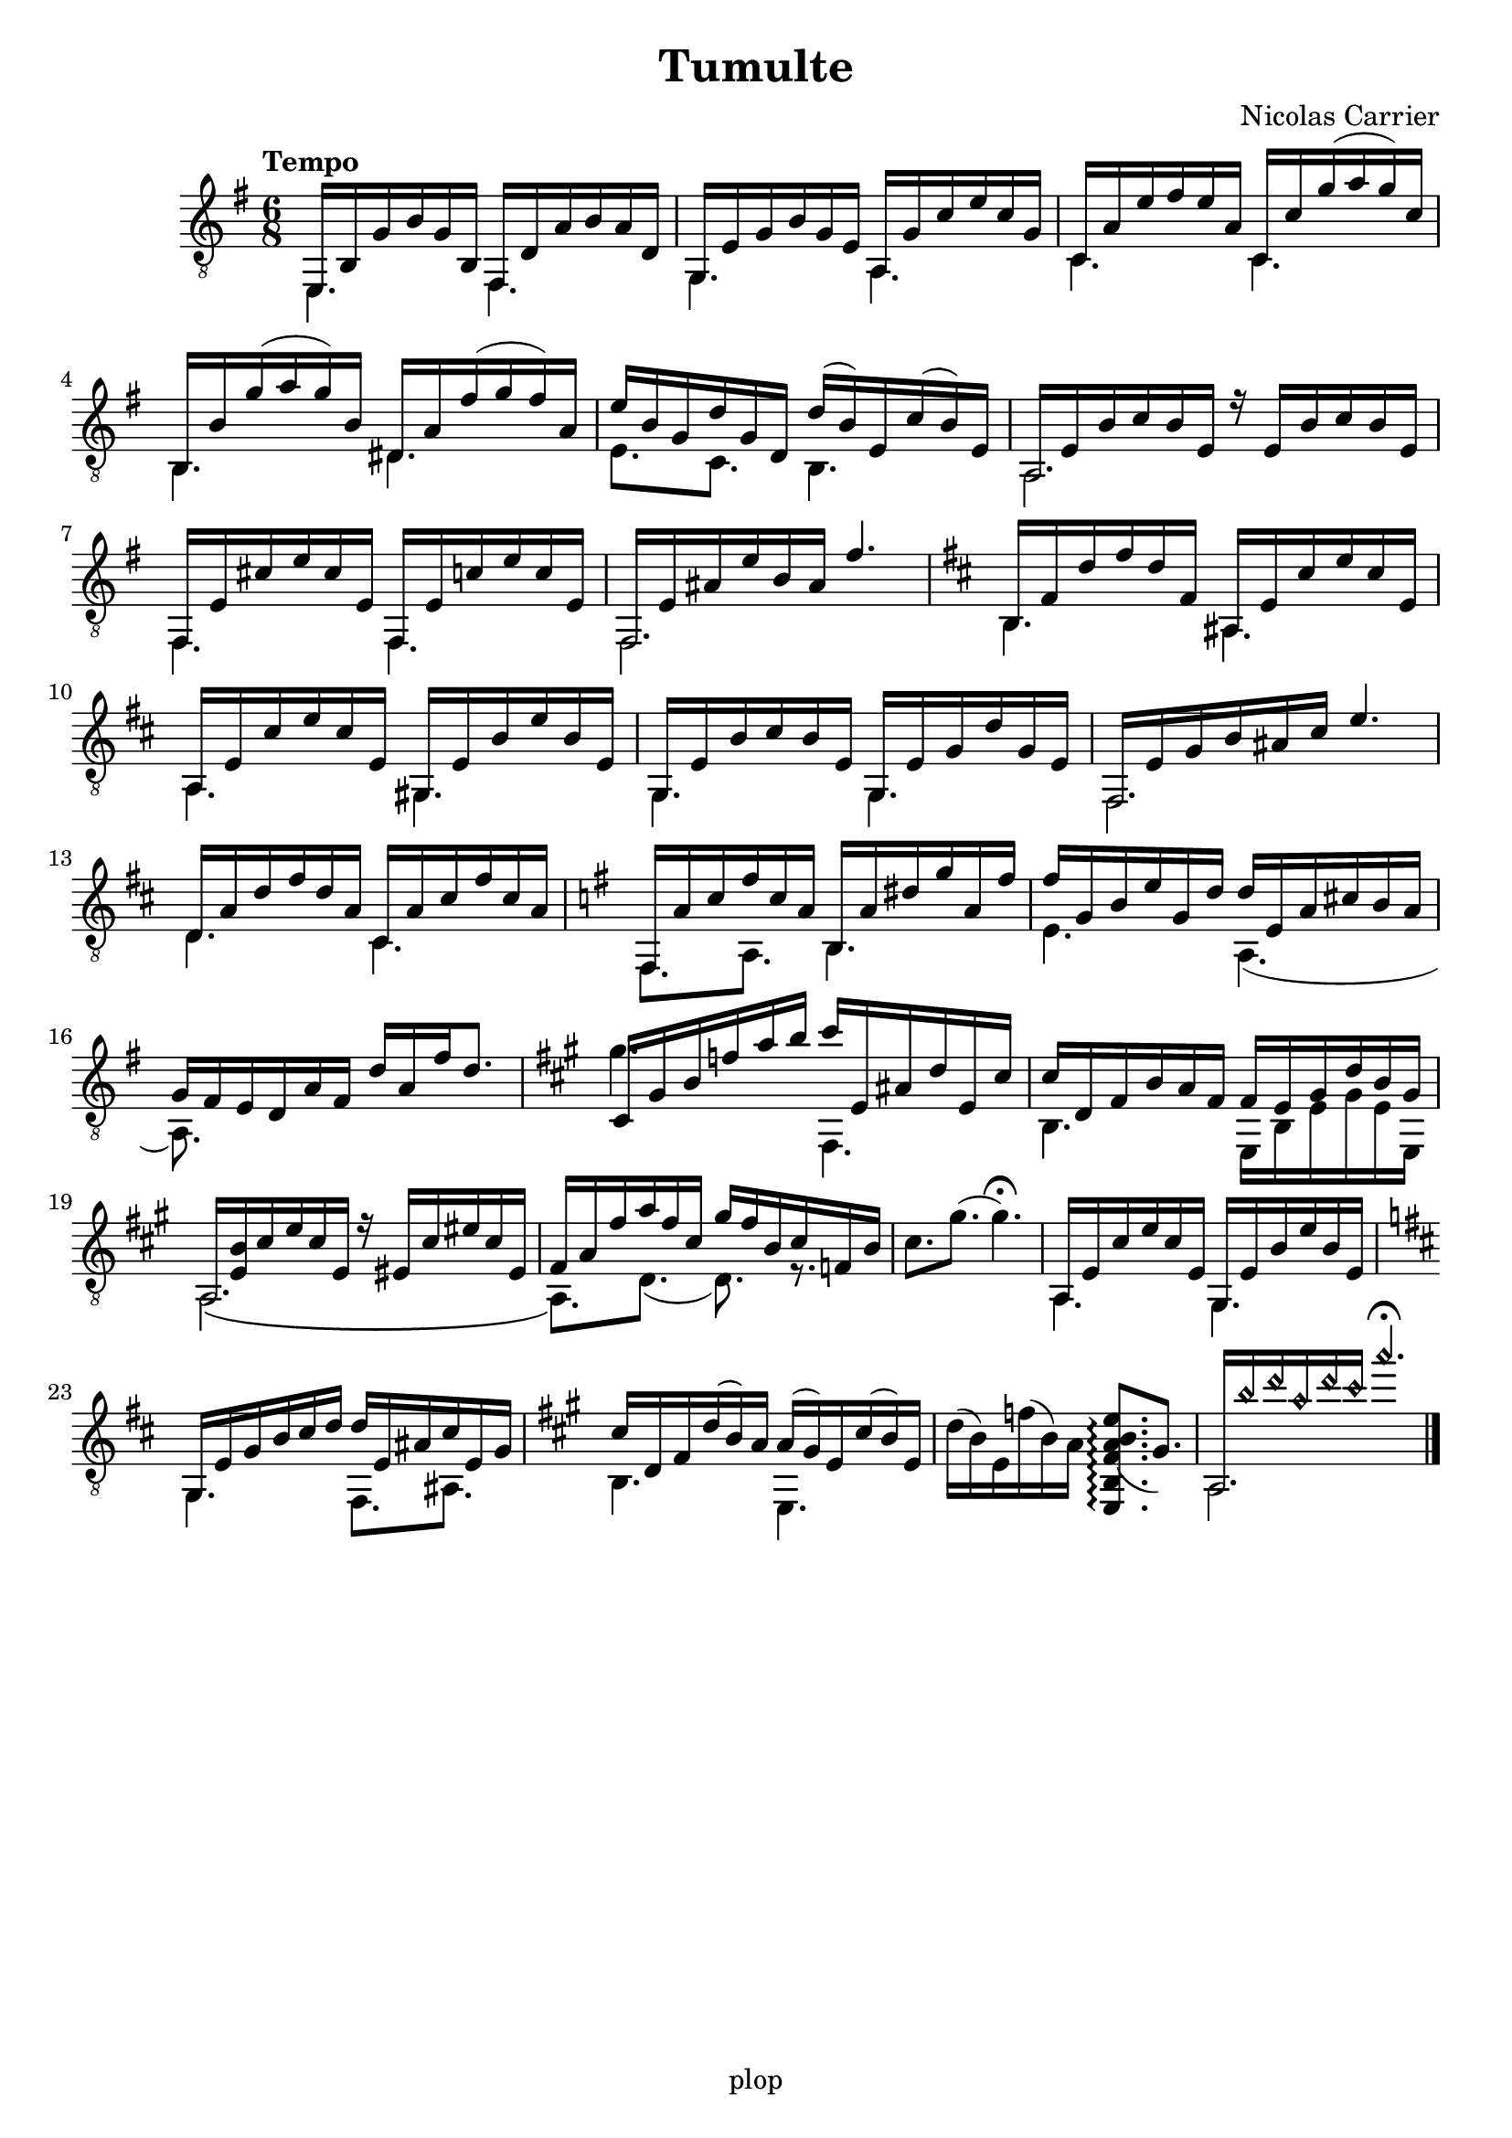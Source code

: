 \version "2.20.0"

\header {
	title = "Tumulte"
	composer = "Nicolas Carrier"
	tagline = "plop"
}

melody =  {
	\key e \minor
	\clef "treble_8"
	\time 6/8
	\tempo "Tempo"
	\mergeDifferentlyDottedOn
	\mergeDifferentlyHeadedOn

	<< { e,16 b, g b g b, } \\ { e,4. } >>
	<< { fis,16 d a b a d } \\ { fis,4. } >>

	<< { g,16 e g b g e } \\ { g,4. } >>
	<< { a,16 g c' e' c' g } \\ { a,4. } >>

	<< { c16 a e' fis' e' a } \\ { c4. } >>
	<< { c16 c' g'( a' g') c' } \\ { c4. } >>

	<< { b,16 b g'( a' g') b } \\ { b,4. } >>
	<< { dis16 a fis'( g' fis') a } \\ { dis4. } >>

	%5
	<< { e'16 b g d' g d } \\ { e8. c } >>
	<< { d'16( b) e c'( b) e } \\ { b,4. } >>

	<< { a,16 e b c' b e r16 e b c' b e } \\ { a,2. } >>

	<< { fis,16 e cis' e' cis' e } \\ { fis,4. } >>
	<< { fis,16 e c' e' c' e } \\ { fis,4. } >>

	<< { fis,16 e ais e' b ais fis'4. } \\ { fis,2. } >>

	\key b \minor

	<< { b,16 fis d' fis' d' fis } \\ { b,4. } >>
	<< { ais,16 e cis' e' cis' e } \\ { ais,4. } >>

	%10
	<< { a,16 e cis' e' cis' e } \\ { a,4. } >>
	<< { gis,16 e b e' b e } \\ { gis,4. } >>

	<< { g,16 e b cis' b e } \\ { g,4. } >>
	<< { g,16 e g d' g e } \\ { g,4. } >>

	<< { fis,16 e g b ais cis' e'4. } \\ { fis,2. } >>

	<< { d16 a d' fis' d' a } \\ { d4. } >>
	<< { cis16 a cis' fis' cis' a } \\ { cis4. } >>

	\key e \minor

	<< { fis,16 a c' fis' c' a } \\ { fis,8. a,8. } >>
	<< { b,16 a dis' g' a fis' } \\ { b,4. } >>

	%15
	<< { fis'16 g b e' g d' } \\ { e4. } >>
	<< { d'16 e a cis' b a } \\ { a,4.( } >>

	<< { g16 fis e d a fis d' a fis' d'8. } \\ { a,8.) } >>

	\key fis \minor

	<< { cis16 gis b f' a' b' } \\ { gis'4. } >>
	<< { cis''16 e ais d' e cis' } \\ { fis,4. } >>

	<< { cis'16 d fis b a fis } \\ { b,4. } >>
	<< { fis16 e gis d' b gis } \\ { e, b, e gis e e, } >>

	<< { a,16 <b e> cis' e' cis' e r16 eis cis' eis' cis' eis } \\ { a,2.\( } >>

	%20
	<< { fis16 a fis' a' fis' cis' } \\ { a,8.\) d8.( } >>
	<< { gis'16 fis' b cis' f b } \\ { d8.) r8. } >>

	{ cis'8. gis'8.( gis'4.\fermata) }

	<< { a,16 e cis' e' cis' e } \\ { a,4. } >>
	<< { gis,16 e b e' b e } \\ { gis,4. } >>

	\key b \minor

	<< { g,16 e g b cis' d' } \\ { g,4. } >>
	<< { d'16 e ais cis' e g } \\ { fis,8. ais, } >>

	\key a \major

	<< { cis'16 d fis d'( b) a } \\ { b,4. } >>
	<< { a16( gis) e cis'( b) e } \\ { e,4. } >>

	%25
	{ d'16( b) e f'( b) a \arpeggioNormal <e, b, fis a( b e'>8.\arpeggio gis) }

	<< { a,16 \harmonicsOn b' d'' a' d'' cis'' a''4.\fermata \harmonicsOff } \\ { a,2. } >>
	\fine
}

\score {
	\new Staff  \with {midiInstrument = "acoustic guitar (nylon)"}  \melody
	\layout {}
	\midi {}
}
